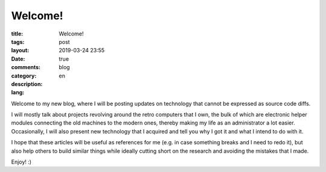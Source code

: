 ##########
 Welcome!
##########

:title: Welcome!
:tags:
:layout: post
:date: 2019-03-24 23:55
:comments: true
:category: blog
:description:
:lang: en

Welcome to my new blog, where I will be posting updates on technology
that cannot be expressed as source code diffs.

I will mostly talk about projects revolving around the retro computers
that I own, the bulk of which are electronic helper modules
connecting the old machines to the modern ones,
thereby making my life as an administrator a lot easier.
Occasionally, I will also present new technology that I acquired
and tell you why I got it and what I intend to do with it.

I hope that these articles will be useful as references for me
(e.g. in case something breaks and I need to redo it),
but also help others to build similar things while
ideally cutting short on the research and avoiding the mistakes that I made.

Enjoy! :)

